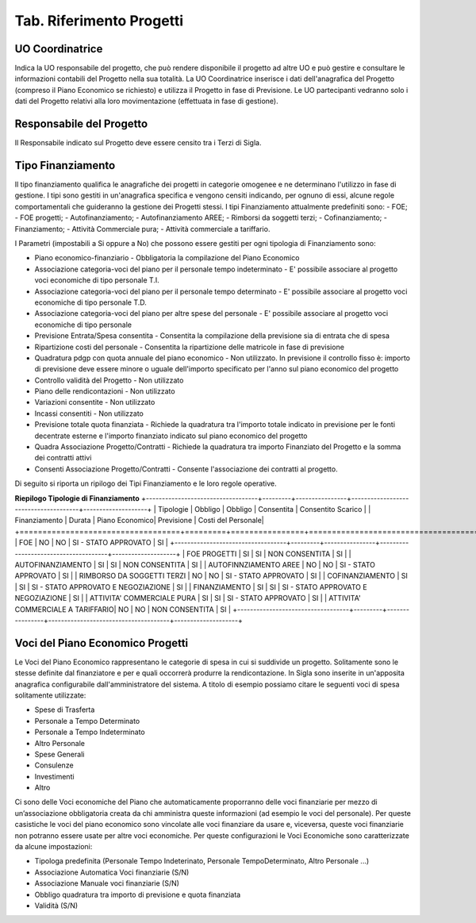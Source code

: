 ============================
Tab. Riferimento Progetti
============================

.. _uo-coordinatrice:

UO Coordinatrice
================

Indica la UO responsabile del progetto, che può rendere disponibile il progetto ad altre UO e può gestire e consultare le informazioni contabili del Progetto nella sua totalità. La UO Coordinatrice inserisce i dati dell'anagrafica del Progetto (compreso il Piano Economico se richiesto) e utilizza il Progetto in fase di Previsione.
Le UO partecipanti vedranno solo i dati del Progetto relativi alla loro movimentazione (effettuata in fase di gestione).

.. _responsabile-progetto:

Responsabile del Progetto
=========================

Il Responsabile indicato sul Progetto deve essere censito tra i Terzi di Sigla.

.. _tipo-finanziamento:

Tipo Finanziamento
==================

Il tipo finanziamento qualifica le anagrafiche dei progetti in categorie omogenee e ne determinano l'utilizzo in fase di gestione. I tipi sono gestiti in un'anagrafica specifica e vengono censiti indicando, per ognuno di essi, alcune regole comportamentali che guideranno la gestione dei Progetti stessi.
I tipi Finanziamento attualmente predefiniti sono:
-	FOE;
-	FOE progetti;
-	Autofinanziamento;
-	Autofinanziamento AREE;
-	Rimborsi da soggetti terzi;
-	Cofinanziamento;
-	Finanziamento;
-	Attività Commerciale pura;
-	Attività commerciale a tariffario.

I Parametri (impostabili a Si oppure a No) che possono essere gestiti per ogni tipologia di Finanziamento sono:

- Piano economico-finanziario - Obbligatoria la compilazione del Piano Economico
- Associazione categoria-voci del piano per il personale tempo indeterminato - E' possibile associare al progetto voci economiche di tipo personale T.I.	
- Associazione categoria-voci del piano per il personale tempo determinato - E' possibile associare al progetto voci economiche di tipo personale T.D.	
- Associazione categoria-voci del piano per altre spese del personale - E' possibile associare al progetto voci economiche di tipo personale	
- Previsione Entrata/Spesa consentita - Consentita la compilazione della previsione sia di entrata che di spesa
- Ripartizione costi del personale 	- Consentita la ripartizione delle matricole in fase di previsione
- Quadratura pdgp con quota annuale del piano economico - Non utilizzato. In previsione il controllo fisso è: importo di previsione deve essere minore o uguale dell'importo specificato per l'anno sul piano economico del progetto
- Controllo validità del Progetto - Non utilizzato	
- Piano delle rendicontazioni 	- Non utilizzato	
- Variazioni consentite 	- Non utilizzato	
- Incassi consentiti 	- Non utilizzato	
- Previsione totale quota finanziata - Richiede la quadratura tra l'importo totale indicato in previsione per le fonti decentrate esterne e l'importo finanziato indicato sul piano economico del progetto 
- Quadra Associazione Progetto/Contratti 	- Richiede la quadratura tra importo Finanziato del Progetto e la somma dei contratti attivi	
- Consenti Associazione Progetto/Contratti - Consente l'associazione dei contratti al progetto.

Di seguito si riporta un ripilogo dei Tipi Finanziamento e le loro regole operative.

**Riepilogo Tipologie di Finanziamento**
+-----------------------------------+---------+----------------+--------------------------------------+--------------------+
| Tipologie                         | Obbligo | Obbligo        | Consentita                           | Consentito Scarico |
| Finanziamento                     | Durata  | Piano Economico| Previsione                           | Costi del Personale|
+===================================+=========+================+======================================+====================+
| FOE                               | NO      | NO             |  SI - STATO APPROVATO                | SI                 |
+-----------------------------------+---------+----------------+--------------------------------------+--------------------+
| FOE PROGETTI                      | SI      | SI             |  NON CONSENTITA                      | SI                 |
| AUTOFINANZIAMENTO                 | SI      | SI             |  NON CONSENTITA                      | SI                 |
| AUTOFINNZIAMENTO AREE             | NO      | NO             |  SI - STATO APPROVATO                | SI                 |
| RIMBORSO DA SOGGETTI TERZI        | NO      | NO             |  SI - STATO APPROVATO                | SI                 |
| COFINANZIAMENTO                   | SI      | SI             |  SI - STATO APPROVATO E NEGOZIAZIONE | SI                 |
| FINANZIAMENTO                     | SI      | SI             |  SI - STATO APPROVATO E NEGOZIAZIONE | SI                 |
| ATTIVITA' COMMERCIALE PURA        | SI      | SI             |  SI - STATO APPROVATO                | SI                 |
| ATTIVITA' COMMERCIALE A TARIFFARIO| NO      | NO             |  NON CONSENTITA                      | SI                 |
+-----------------------------------+---------+----------------+--------------------------------------+--------------------+


.. _voce-del-piano-economico:

Voci del Piano Economico Progetti
=================================
Le Voci del Piano Economico rappresentano le categorie di spesa in cui si suddivide un progetto. Solitamente sono le stesse definite dal finanziatore e per e quali occorrerà produrre la rendicontazione. In Sigla sono inserite in un'apposita anagrafica configurabile dall'amministratore del sistema. A titolo di esempio possiamo citare le seguenti voci di spesa solitamente utilizzate:

- Spese di Trasferta
- Personale a Tempo Determinato
- Personale a Tempo Indeterminato
- Altro Personale
- Spese Generali
- Consulenze
- Investimenti
- Altro

Ci sono delle Voci economiche del Piano che automaticamente proporranno delle voci finanziarie per mezzo di un’associazione obbligatoria creata da chi amministra queste informazioni (ad esempio le voci del personale). Per queste casistiche le voci del piano economico  sono vincolate alle voci finanziare da usare e, viceversa, queste voci finanziarie non potranno essere usate per altre voci economiche. 
Per queste configurazioni le Voci Economiche sono caratterizzate da alcune impostazioni:

- Tipologa predefinita (Personale Tempo Indeterinato, Personale TempoDeterminato, Altro Personale ...)
- Associazione Automatica Voci finanziarie (S/N)
- Associazione Manuale voci finanziarie (S/N)
- Obbligo quadratura tra importo di previsione e quota finanziata
- Validità (S/N)


